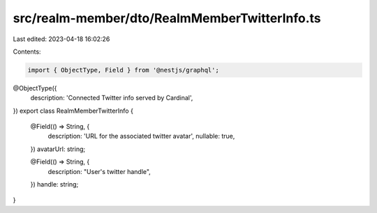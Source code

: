 src/realm-member/dto/RealmMemberTwitterInfo.ts
==============================================

Last edited: 2023-04-18 16:02:26

Contents:

.. code-block:: ts

    import { ObjectType, Field } from '@nestjs/graphql';

@ObjectType({
  description: 'Connected Twitter info served by Cardinal',
})
export class RealmMemberTwitterInfo {
  @Field(() => String, {
    description: 'URL for the associated twitter avatar',
    nullable: true,
  })
  avatarUrl: string;

  @Field(() => String, {
    description: "User's twitter handle",
  })
  handle: string;
}


